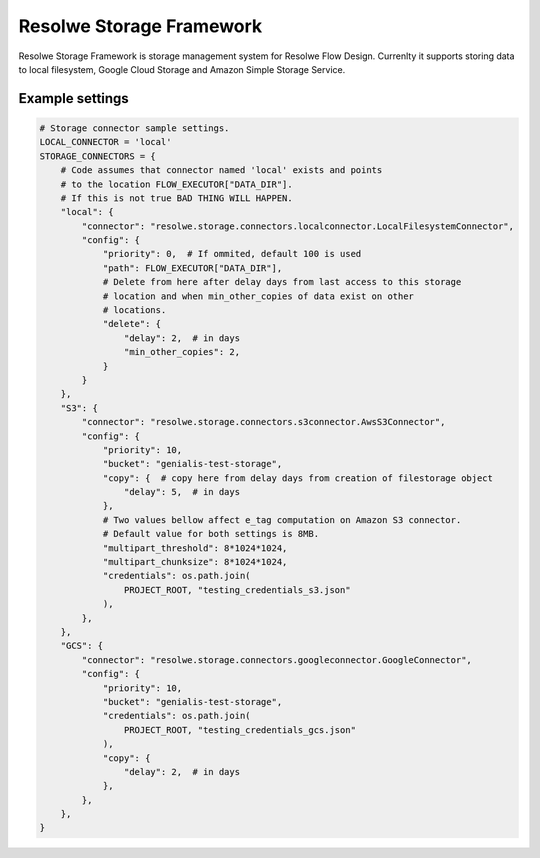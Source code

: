 =========================
Resolwe Storage Framework
=========================

Resolwe Storage Framework is storage management system for Resolwe Flow Design.
Currenlty it supports storing data to local filesystem, Google Cloud Storage
and Amazon Simple Storage Service.

Example settings
================

.. code::

    # Storage connector sample settings.
    LOCAL_CONNECTOR = 'local'
    STORAGE_CONNECTORS = {
        # Code assumes that connector named 'local' exists and points
        # to the location FLOW_EXECUTOR["DATA_DIR"].
        # If this is not true BAD THING WILL HAPPEN.
        "local": {
            "connector": "resolwe.storage.connectors.localconnector.LocalFilesystemConnector",
            "config": {
                "priority": 0,  # If ommited, default 100 is used
                "path": FLOW_EXECUTOR["DATA_DIR"],
                # Delete from here after delay days from last access to this storage
                # location and when min_other_copies of data exist on other
                # locations.
                "delete": {
                    "delay": 2,  # in days
                    "min_other_copies": 2,
                }
            }
        },
        "S3": {
            "connector": "resolwe.storage.connectors.s3connector.AwsS3Connector",
            "config": {
                "priority": 10,
                "bucket": "genialis-test-storage",
                "copy": {  # copy here from delay days from creation of filestorage object
                    "delay": 5,  # in days
                },
                # Two values bellow affect e_tag computation on Amazon S3 connector.
                # Default value for both settings is 8MB.
                "multipart_threshold": 8*1024*1024,
                "multipart_chunksize": 8*1024*1024,
                "credentials": os.path.join(
                    PROJECT_ROOT, "testing_credentials_s3.json"
                ),
            },
        },
        "GCS": {
            "connector": "resolwe.storage.connectors.googleconnector.GoogleConnector",
            "config": {
                "priority": 10,
                "bucket": "genialis-test-storage",
                "credentials": os.path.join(
                    PROJECT_ROOT, "testing_credentials_gcs.json"
                ),
                "copy": {
                    "delay": 2,  # in days
                },
            },
        },
    }
